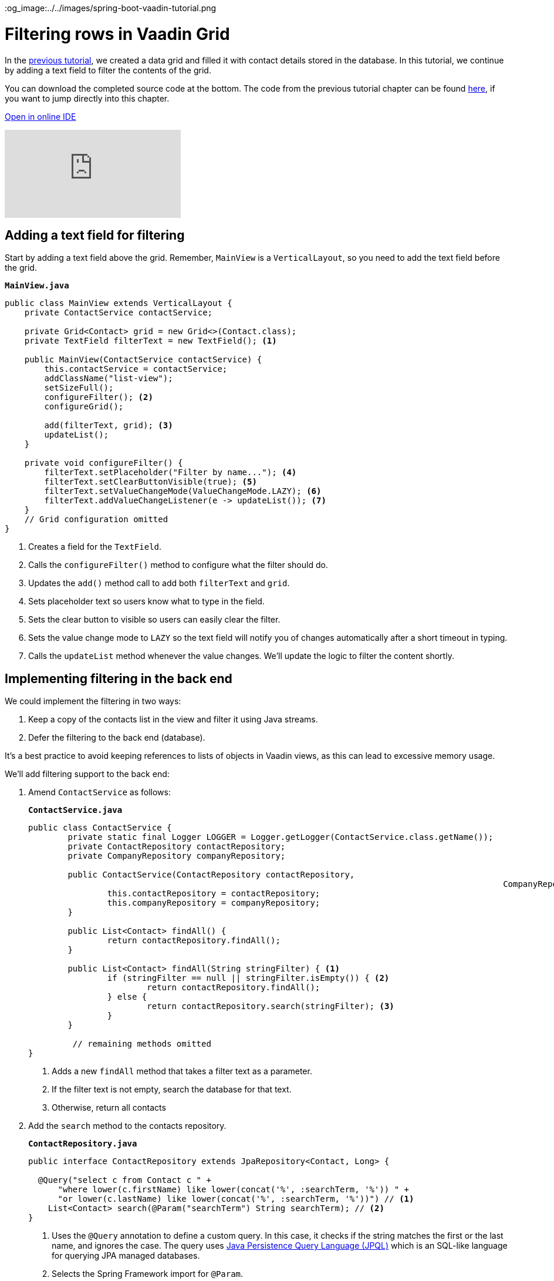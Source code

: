 :title: Filtering rows in Vaadin Grid
:tags: Java, Spring 
:author: Vaadin
:description: Learn how to filter entities displayed in a Vaadin grid and implement filtering with Spring Data JPA repositories.
:repo: https://github.com/vaadin-learning-center/crm-tutorial
:linkattrs: 
ifndef::print[]
:imagesdir: ./images
:og_image:../../images/spring-boot-vaadin-tutorial.png
endif::[]

= Filtering rows in Vaadin Grid

In the https://vaadin.com/learn/tutorials/java-web-app/populating-the-grid[previous tutorial], we created a data grid and filled it with contact details stored in the database. In this tutorial, we continue by adding a text field to filter the contents of the grid.

You can download the completed source code at the bottom. The code from the previous tutorial chapter can be found https://github.com/vaadin-learning-center/crm-tutorial/tree/04-listing-entities[here], if you want to jump directly into this chapter.

ifndef::print[]
https://gitpod.io/#https://github.com/vaadin-learning-center/crm-tutorial/tree/04-listing-entities[Open in online IDE^, role="button button--bordered"]

video::Ty3dhCkQP1E[youtube]
endif::[]

== Adding a text field for filtering

Start by adding a text field above the grid. Remember, `MainView` is a `VerticalLayout`, so you need to add the text field before the grid.

.`*MainView.java*`
[source,java]
----
public class MainView extends VerticalLayout {
    private ContactService contactService;

    private Grid<Contact> grid = new Grid<>(Contact.class);
    private TextField filterText = new TextField(); <1>

    public MainView(ContactService contactService) {
        this.contactService = contactService;
        addClassName("list-view");
        setSizeFull();
        configureFilter(); <2> 
        configureGrid(); 

        add(filterText, grid); <3> 
        updateList();
    }

    private void configureFilter() {
        filterText.setPlaceholder("Filter by name..."); <4>
        filterText.setClearButtonVisible(true); <5> 
        filterText.setValueChangeMode(ValueChangeMode.LAZY); <6>
        filterText.addValueChangeListener(e -> updateList()); <7>
    }
    // Grid configuration omitted
}
----
<1> Creates a field for the `TextField`.
<2> Calls the `configureFilter()` method to configure what the filter should do.
<3> Updates the `add()` method call to add both `filterText` and `grid`.
<4> Sets placeholder text so users know what to type in the field.
<5> Sets the clear button to visible so users can easily clear the filter.
<6> Sets the value change mode to `LAZY` so the text field will notify you of changes automatically after a short timeout in typing.
<7> Calls the `updateList` method whenever the value changes. We'll update the logic to filter the content shortly.

== Implementing filtering in the back end

We could implement the filtering in two ways:

. Keep a copy of the contacts list in the view and filter it using Java streams.
. Defer the filtering to the back end (database).

It's a best practice to avoid keeping references to lists of objects in Vaadin views, as this can lead to excessive memory usage. 

We’ll add filtering support to the back end:

. Amend `ContactService` as follows:
+
.`*ContactService.java*`
[source,java]
----
public class ContactService {
	private static final Logger LOGGER = Logger.getLogger(ContactService.class.getName());
	private ContactRepository contactRepository;
	private CompanyRepository companyRepository;

	public ContactService(ContactRepository contactRepository,
												CompanyRepository companyRepository) {
		this.contactRepository = contactRepository;
		this.companyRepository = companyRepository;
	}

	public List<Contact> findAll() {
		return contactRepository.findAll();
	}

	public List<Contact> findAll(String stringFilter) { <1> 
		if (stringFilter == null || stringFilter.isEmpty()) { <2>
			return contactRepository.findAll();
		} else {
			return contactRepository.search(stringFilter); <3>
		}
	}

         // remaining methods omitted
}
----
<1> Adds a new `findAll` method that takes a filter text as a parameter. 
<2> If the filter text is not empty, search the database for that text.
<3> Otherwise, return all contacts

. Add the `search` method to the contacts repository.
+
.`*ContactRepository.java*`
[source,java]
----
public interface ContactRepository extends JpaRepository<Contact, Long> {

  @Query("select c from Contact c " +
      "where lower(c.firstName) like lower(concat('%', :searchTerm, '%')) " +
      "or lower(c.lastName) like lower(concat('%', :searchTerm, '%'))") // <1>
    List<Contact> search(@Param("searchTerm") String searchTerm); // <2>
}
----
<1> Uses the `@Query` annotation to define a custom query. In this case, it checks if the string matches the first or the last name, and ignores the case. The query uses https://en.wikipedia.org/wiki/Java_Persistence_Query_Language[Java Persistence Query Language (JPQL)] which is an SQL-like language for querying JPA managed databases.
<2> Selects the Spring Framework import for `@Param`. 

. Update the way `MainView` updates the contacts. This is the method that is called every time the filter text field changes.
+
.`*MainView.java*`
[source,java]
----
private void updateList() {
    grid.setItems(contactService.findAll(filterText.getValue()));
}
----
. Build the application and try out the filtering. You should be able to filter the contacts by entering a term in the text field. 
+
image::contacts-grid-filtering.png[search feature in contact grid]

So far, we've created an application that shows and filters contacts that are stored in a database. Next, we'll add a form to add, remove, and edit contacts. 

You can find the completed source code for this tutorial on https://github.com/vaadin-learning-center/crm-tutorial/tree/05-filtering-grid[GitHub].
